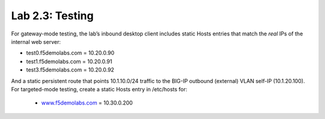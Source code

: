 .. role:: red
.. role:: bred

Lab 2.3: Testing
----------------

For gateway-mode testing, the lab’s inbound desktop client includes static
Hosts entries that match the *real* IPs of the internal web server:

- test0.f5demolabs.com = 10.20.0.90

- test1.f5demolabs.com = 10.20.0.91

- test3.f5demolabs.com = 10.20.0.92

And a static persistent route that points 10.1.10.0/24 traffic to the BIG-IP
outbound (external) VLAN self-IP (10.1.20.100). For targeted-mode testing,
create a static Hosts entry in /etc/hosts for:

  - `www.f5demolabs.com <http://www.f5demolabs.com>`__ = 10.30.0.200
